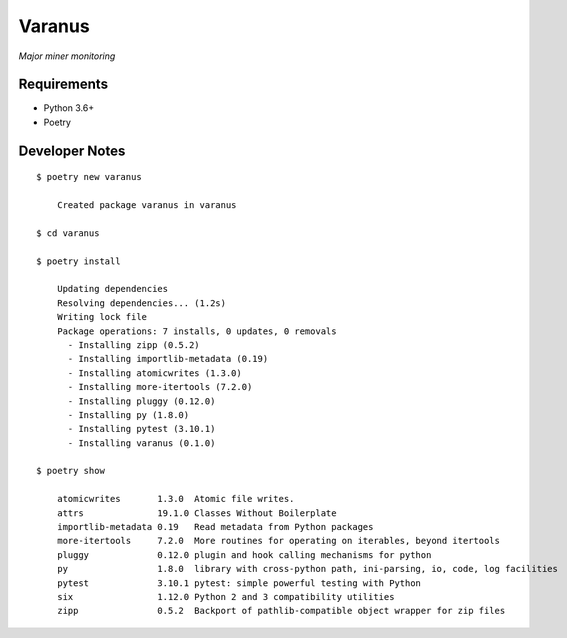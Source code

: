 *******
Varanus
*******

*Major miner monitoring*

============
Requirements
============

- Python 3.6+
- Poetry

===============
Developer Notes
===============
::

    $ poetry new varanus

	Created package varanus in varanus

    $ cd varanus

    $ poetry install

	Updating dependencies
	Resolving dependencies... (1.2s)
	Writing lock file
	Package operations: 7 installs, 0 updates, 0 removals
	  - Installing zipp (0.5.2)
	  - Installing importlib-metadata (0.19)
	  - Installing atomicwrites (1.3.0)
	  - Installing more-itertools (7.2.0)
	  - Installing pluggy (0.12.0)
	  - Installing py (1.8.0)
	  - Installing pytest (3.10.1)
	  - Installing varanus (0.1.0)

    $ poetry show

	atomicwrites       1.3.0  Atomic file writes.
	attrs              19.1.0 Classes Without Boilerplate
	importlib-metadata 0.19   Read metadata from Python packages
	more-itertools     7.2.0  More routines for operating on iterables, beyond itertools
	pluggy             0.12.0 plugin and hook calling mechanisms for python
	py                 1.8.0  library with cross-python path, ini-parsing, io, code, log facilities
	pytest             3.10.1 pytest: simple powerful testing with Python
	six                1.12.0 Python 2 and 3 compatibility utilities
	zipp               0.5.2  Backport of pathlib-compatible object wrapper for zip files
